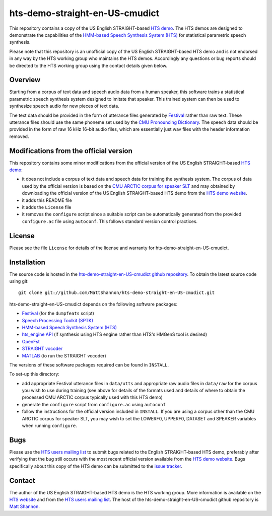 hts-demo-straight-en-US-cmudict
===============================

This repository contains a copy of the US English STRAIGHT-based
`HTS demo <http://hts.sp.nitech.ac.jp/?Download>`_.
The HTS demos are designed to demonstrate the capabilities of the
`HMM-based Speech Synthesis System (HTS) <http://hts.sp.nitech.ac.jp/>`_ for
statistical parametric speech synthesis.

Please note that this repository is an unofficial copy of the US English
STRAIGHT-based HTS demo and is not endorsed in any way by the HTS working group
who maintains the HTS demos.
Accordingly any questions or bug reports should be directed to the HTS working
group using the contact details given below.

Overview
--------

Starting from a corpus of text data and speech audio data from a human speaker,
this software trains a statistical parametric speech synthesis system designed to
imitate that speaker.
This trained system can then be used to synthesize speech audio for new pieces
of text data.

The text data should be provided in the form of utterance files generated by
`Festival <http://www.cstr.ed.ac.uk/projects/festival/>`_ rather than raw text.
These utterance files should use the same phoneme set used by the
`CMU Pronouncing Dictionary <http://www.speech.cs.cmu.edu/cgi-bin/cmudict>`_.
The speech data should be provided in the form of raw 16 kHz 16-bit audio files,
which are essentially just wav files with the header information removed.

Modifications from the official version
---------------------------------------

This repository contains some minor modifications from the official version of the
US English STRAIGHT-based `HTS demo <http://hts.sp.nitech.ac.jp/?Download>`_:

- it does not include a corpus of text data and speech data for training the
  synthesis system.
  The corpus of data used by the official version is based on the
  `CMU ARCTIC corpus for speaker SLT <http://festvox.org/cmu_arctic/dbs_slt.html>`_
  and may obtained by downloading the official version of the
  US English STRAIGHT-based HTS demo from the
  `HTS demo website <http://hts.sp.nitech.ac.jp/?Download>`_.
- it adds this README file
- it adds the ``License`` file
- it removes the ``configure`` script since a suitable script can be automatically
  generated from the provided ``configure.ac`` file using ``autoconf``.
  This follows standard version control practices.

License
-------

Please see the file ``License`` for details of the license and warranty for
hts-demo-straight-en-US-cmudict.

Installation
------------

The source code is hosted in the
`hts-demo-straight-en-US-cmudict github repository <https://github.com/MattShannon/hts-demo-straight-en-US-cmudict>`_.
To obtain the latest source code using git::

    git clone git://github.com/MattShannon/hts-demo-straight-en-US-cmudict.git

hts-demo-straight-en-US-cmudict depends on the following software packages:

- `Festival <http://www.cstr.ed.ac.uk/projects/festival/>`_
  (for the ``dumpfeats`` script)
- `Speech Processing Toolkit (SPTK) <http://sourceforge.net/projects/sp-tk/>`_
- `HMM-based Speech Synthesis System (HTS) <http://hts.sp.nitech.ac.jp/>`_
- `hts_engine API <http://hts-engine.sourceforge.net/>`_
  (if synthesis using HTS engine rather than HTS's HMGenS tool is desired)
- `OpenFst <http://www.openfst.org/>`_
- `STRAIGHT vocoder <http://www.wakayama-u.ac.jp/~kawahara/STRAIGHTadv/index_e.html>`_
- `MATLAB <http://www.mathworks.com/products/matlab/>`_
  (to run the STRAIGHT vocoder)

The versions of these software packages required can be found in ``INSTALL``.

To set-up this directory:

- add appropriate Festival utterance files in ``data/utts`` and appropriate raw
  audio files in ``data/raw`` for the corpus you wish to use during training
  (see above for details of the formats used and details of where to obtain the
  processed CMU ARCTIC corpus typically used with this HTS demo)
- generate the ``configure`` script from ``configure.ac`` using ``autoconf``
- follow the instructions for the official version included in ``INSTALL``.
  If you are using a corpus other than the CMU ARCTIC corpus for speaker SLT,
  you may wish to set the LOWERF0, UPPERF0, DATASET and SPEAKER variables when
  running ``configure``.

Bugs
----

Please use the `HTS users mailing list <mailto:hts-users@sp.nitech.ac.jp>`_ to
submit bugs related to the English STRAIGHT-based HTS demo, preferably after
verifying that the bug still occurs with the most recent official version
available from the `HTS demo website <http://hts.sp.nitech.ac.jp/?Download>`_.
Bugs specifically about this copy of the HTS demo can be submitted to the
`issue tracker <https://github.com/MattShannon/hts-demo-straight-en-US-cmudict/issues>`_.

Contact
-------

The author of the US English STRAIGHT-based HTS demo is the HTS working group.
More information is available on the `HTS website <http://hts.sp.nitech.ac.jp/>`_
and from the `HTS users mailing list <mailto:hts-users@sp.nitech.ac.jp>`_.
The host of the hts-demo-straight-en-US-cmudict github repository is
`Matt Shannon <mailto:matt.shannon@cantab.net>`_.

